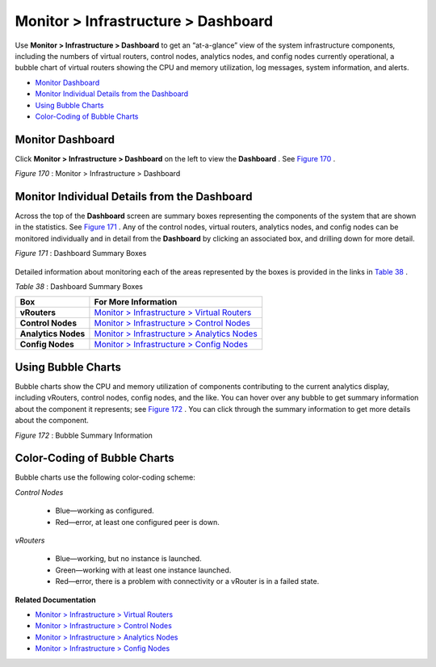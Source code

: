 .. This work is licensed under the Creative Commons Attribution 4.0 International License.
   To view a copy of this license, visit http://creativecommons.org/licenses/by/4.0/ or send a letter to Creative Commons, PO Box 1866, Mountain View, CA 94042, USA.

====================================
Monitor > Infrastructure > Dashboard
====================================

Use **Monitor > Infrastructure > Dashboard** to get an “at-a-glance” view of the system infrastructure components, including the numbers of virtual routers, control nodes, analytics nodes, and config nodes currently operational, a bubble chart of virtual routers showing the CPU and memory utilization, log messages, system information, and alerts.

-  `Monitor Dashboard`_ 


-  `Monitor Individual Details from the Dashboard`_ 


-  `Using Bubble Charts`_ 


-  `Color-Coding of Bubble Charts`_ 



Monitor Dashboard
=================

Click **Monitor > Infrastructure > Dashboard** on the left to view the **Dashboard** . See `Figure 170`_ .

.. _Figure 170: 

*Figure 170* : Monitor > Infrastructure > Dashboard

.. figure:: s041572.gif


Monitor Individual Details from the Dashboard
=============================================

Across the top of the **Dashboard** screen are summary boxes representing the components of the system that are shown in the statistics. See `Figure 171`_ . Any of the control nodes, virtual routers, analytics nodes, and config nodes can be monitored individually and in detail from the **Dashboard** by clicking an associated box, and drilling down for more detail.

.. _Figure 171: 

*Figure 171* : Dashboard Summary Boxes

.. figure:: s041566.gif

Detailed information about monitoring each of the areas represented by the boxes is provided in the links in `Table 38`_ .

.. _Table 38: 


*Table 38* : Dashboard Summary Boxes

+---------------------+-----------------------------------------------+
| Box                 | For More Information                          |
+=====================+===============================================+
| **vRouters**        | `Monitor > Infrastructure > Virtual Routers`_ |
+---------------------+-----------------------------------------------+
| **Control Nodes**   | `Monitor > Infrastructure > Control Nodes`_   |
+---------------------+-----------------------------------------------+
| **Analytics Nodes** | `Monitor > Infrastructure > Analytics Nodes`_ |
+---------------------+-----------------------------------------------+
| **Config Nodes**    | `Monitor > Infrastructure > Config Nodes`_    |
+---------------------+-----------------------------------------------+


Using Bubble Charts
===================

Bubble charts show the CPU and memory utilization of components contributing to the current analytics display, including vRouters, control nodes, config nodes, and the like. You can hover over any bubble to get summary information about the component it represents; see `Figure 172`_ . You can click through the summary information to get more details about the component.

.. _Figure 172: 

*Figure 172* : Bubble Summary Information

.. figure:: s041898.gif


Color-Coding of Bubble Charts
=============================

Bubble charts use the following color-coding scheme:

*Control Nodes* 

  - Blue—working as configured.


  - Red—error, at least one configured peer is down.


*vRouters* 

  - Blue—working, but no instance is launched.


  - Green—working with at least one instance launched.


  - Red—error, there is a problem with connectivity or a vRouter is in a failed state.


**Related Documentation**

-  `Monitor > Infrastructure > Virtual Routers`_ 

-  `Monitor > Infrastructure > Control Nodes`_ 

-  `Monitor > Infrastructure > Analytics Nodes`_ 

-  `Monitor > Infrastructure > Config Nodes`_ 

.. _Monitor > Infrastructure > Virtual Routers: monitoring-vrouters-vnc.html

.. _Monitor > Infrastructure > Control Nodes: monitoring-infrastructure-vnc.html

.. _Monitor > Infrastructure > Analytics Nodes: monitor-analytics-vnc.html

.. _Monitor > Infrastructure > Config Nodes: monitor-config-vnc.html

.. _Monitor > Infrastructure > Virtual Routers: monitoring-vrouters-vnc.html

.. _Monitor > Infrastructure > Control Nodes: monitoring-infrastructure-vnc.html

.. _Monitor > Infrastructure > Analytics Nodes: monitor-analytics-vnc.html

.. _Monitor > Infrastructure > Config Nodes: monitor-config-vnc.html

